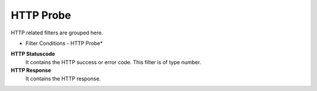 HTTP Probe
==========

HTTP related filters are grouped here.

.. image:: ../images/f-httpprobe.png
   :width: 100%

* Filter Conditions - HTTP Probe*


**HTTP Statuscode**
  It contains the HTTP success or error code. This filter is of type number.


**HTTP Response**
  It contains the HTTP response.

